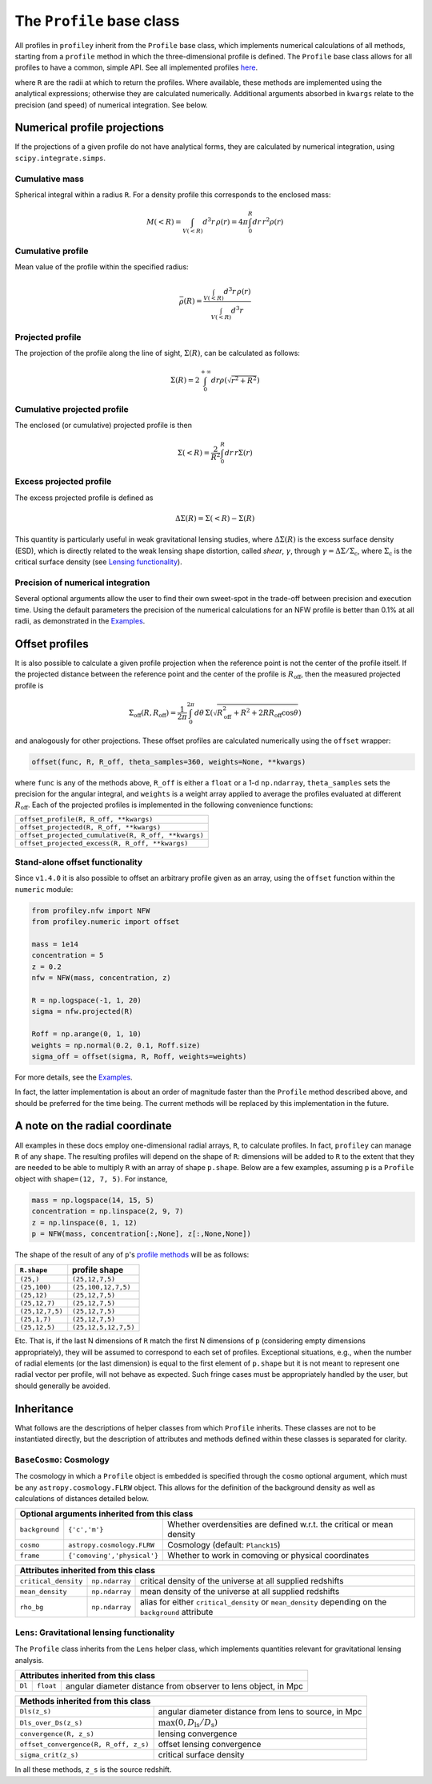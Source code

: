 The ``Profile`` base class
==========================

All profiles in ``profiley`` inherit from the ``Profile`` base class, which
implements numerical calculations of all methods, starting from a ``profile``
method in which the three-dimensional profile is defined. The ``Profile`` base
class allows for all profiles to have a common, simple API. See all implemented
profiles `here <../index.html>`_.

+-------------------------------------------------------------------------------------------------------------+
| Methods defined in this class                                                                               |
+=======================================+=====================================================================+
| ``profile(R)``                        | three-dimensional profile                                           |
+---------------------------------------+---------------------------------------------------------------------+
| ``profile_cumulative(R)``                       | mean value within ``R``                                             |
+---------------------------------------+---------------------------------------------------------------------+
| ``mass_cumulative(R)``                  | spherical integral within ``R``                                     |
+---------------------------------------+---------------------------------------------------------------------+
| ``projected(R, **kwargs)``            | Line-of-sight projected profile                                     |
+---------------------------------------+---------------------------------------------------------------------+
| ``projected_cumulative(R, **kwargs)`` | Line-of-sight projected cumulative profile                          |
+---------------------------------------+---------------------------------------------------------------------+
| ``projected_excess(R, **kwargs)``     | difference between ``projected_cumulative(R)`` and ``projected(R)`` |
+---------------------------------------+---------------------------------------------------------------------+

where ``R`` are the radii at which to return the profiles. Where available,
these methods are implemented using the analytical expressions; otherwise they
are calculated numerically. Additional arguments absorbed in ``kwargs`` relate
to the precision (and speed) of numerical integration. See below.

.. numerical:

Numerical profile projections
+++++++++++++++++++++++++++++

If the projections of a given profile do not have analytical forms, they are
calculated by numerical integration, using ``scipy.integrate.simps``.

Cumulative mass
---------------

Spherical integral within a radius ``R``. For a density profile this corresponds
to the enclosed mass:

.. math::

    M(<R) = \int_{V(<R)}d^3r\,\rho(r) = 4\pi\int_0^R dr\,r^2\rho(r)


Cumulative profile
------------------

Mean value of the profile within the specified radius:

.. math::

    \bar\rho(R) = \frac{\int_{V(<R)} d^3r\,\rho(r)}{\int_{V(<R)} d^3r}

Projected profile
-----------------

The projection of the profile along the
line of sight, :math:`\Sigma(R)`, can be calculated as follows:

.. math::

    \Sigma(R) = 2\int_0^{+\infty} dr \rho(\sqrt{r^2+R^2})


Cumulative projected profile
----------------------------

The enclosed (or cumulative) projected profile is then

.. math::

    \Sigma(<R) = \frac2{R^2}\int_0^R dr\,r\Sigma(r)


Excess projected profile
------------------------

The excess projected profile is defined as

.. math::

    \Delta\Sigma(R) = \Sigma(<R) - \Sigma(R)

This quantity is particularly useful in weak gravitational lensing studies,
where :math:`\Delta\Sigma(R)` is the excess surface density (ESD), which is
directly related to the weak lensing shape distortion, called *shear*,
:math:`\gamma`, through :math:`\gamma=\Delta\Sigma/\Sigma_\mathrm{c}`, where
:math:`\Sigma_\mathrm{c}` is the critical surface density (see `Lensing
functionality <#lensing>`_).

Precision of numerical integration
----------------------------------

Several optional arguments allow the user to find their own sweet-spot in the
trade-off between precision and execution time. Using the default parameters the
precision of the numerical calculations for an NFW profile is better than 0.1%
at all radii, as demonstrated in the `Examples
<https://github.com/cristobal-sifon/profiley/blob/master/examples/nfw/nfw_single.ipynb>`_.

.. offset:

Offset profiles
+++++++++++++++

It is also possible to calculate a given profile projection when the reference
point is not the center of the profile itself. If the projected distance between
the reference point and the center of the profile is :math:`R_\mathrm{off}`,
then the measured projected profile is

.. math::

    \Sigma_\mathrm{off}(R,R_\mathrm{off}) = \frac1{2\pi}
        \int_0^{2\pi}d\theta\,
            \Sigma\left(
                \sqrt{R_\mathrm{off}^2 + R^2 + 2RR_\mathrm{off}\cos\theta}
            \right)

and analogously for other projections. These offset profiles are calculated
numerically using the ``offset`` wrapper:

.. code-block::

    offset(func, R, R_off, theta_samples=360, weights=None, **kwargs)

where ``func`` is any of the methods above, ``R_off`` is either a ``float`` or a
1-d ``np.ndarray``, ``theta_samples`` sets the precision for the angular
integral, and ``weights`` is a weight array applied to average the profiles
evaluated at different :math:`R_\mathrm{off}`. Each of the projected profiles
is implemented in the following convenience functions:

+-----------------------------------------------------+
| ``offset_profile(R, R_off, **kwargs)``              |
+-----------------------------------------------------+
| ``offset_projected(R, R_off, **kwargs)``            |
+-----------------------------------------------------+
| ``offset_projected_cumulative(R, R_off, **kwargs)`` |
+-----------------------------------------------------+
| ``offset_projected_excess(R, R_off, **kwargs)``     |
+-----------------------------------------------------+

Stand-alone offset functionality
--------------------------------

Since ``v1.4.0`` it is also possible to offset an arbitrary profile given as an
array, using the ``offset`` function within the ``numeric`` module:

.. code-block::

    from profiley.nfw import NFW
    from profiley.numeric import offset

    mass = 1e14
    concentration = 5
    z = 0.2
    nfw = NFW(mass, concentration, z)

    R = np.logspace(-1, 1, 20)
    sigma = nfw.projected(R)

    Roff = np.arange(0, 1, 10)
    weights = np.normal(0.2, 0.1, Roff.size)
    sigma_off = offset(sigma, R, Roff, weights=weights)

For more details, see the `Examples
<https://github.com/cristobal-sifon/profiley/blob/master/examples/nfw/nfw_single.ipynb>`_.

In fact, the latter implementation is about an order of magnitude faster
than the ``Profile`` method described above, and should be preferred for
the time being. The current methods will be replaced by this implementation in the future.


A note on the radial coordinate
+++++++++++++++++++++++++++++++

All examples in these docs employ one-dimensional radial arrays, ``R``, to calculate profiles. In fact, ``profiley`` can manage ``R`` of any shape. The resulting profiles will depend on the shape of ``R``: dimensions will be added to ``R`` to the extent that they are needed to be able to multiply ``R`` with an array of shape ``p.shape``. Below are a few examples, assuming ``p`` is a ``Profile`` object with ``shape=(12, 7, 5)``. For instance,

.. code-block:: python

    mass = np.logspace(14, 15, 5)
    concentration = np.linspace(2, 9, 7)
    z = np.linspace(0, 1, 12)
    p = NFW(mass, concentration[:,None], z[:,None,None])

The shape of the result of any of ``p``'s `profile methods <profiles/Profile/index.html>`_ will be as follows:

+-----------------+----------------------+
| ``R.shape``     | profile shape        |
+=================+======================+
| ``(25,)``       | ``(25,12,7,5)``      |
+-----------------+----------------------+
| ``(25,100)``    | ``(25,100,12,7,5)``  |
+-----------------+----------------------+
| ``(25,12)``     | ``(25,12,7,5)``      |
+-----------------+----------------------+
| ``(25,12,7)``   | ``(25,12,7,5)``      |
+-----------------+----------------------+
| ``(25,12,7,5)`` | ``(25,12,7,5)``      |
+-----------------+----------------------+
| ``(25,1,7)``    | ``(25,12,7,5)``      |
+-----------------+----------------------+
| ``(25,12,5)``   | ``(25,12,5,12,7,5)`` |
+-----------------+----------------------+

Etc. That is, if the last N dimensions of ``R`` match the first N dimensions of ``p`` (considering empty dimensions appropriately), they will be assumed to correspond to each set of profiles. Exceptional situations, e.g., when the number of radial elements (or the last dimension) is equal to the first element of ``p.shape`` but it is not meant to represent one radial vector per profile, will not behave as expected. Such fringe cases must be appropriately handled by the user, but should generally be avoided.


.. inheritance:

Inheritance
+++++++++++

What follows are the descriptions of helper classes from which ``Profile``
inherits. These classes are not to be instantiated directly, but the description
of attributes and methods defined within these classes is separated for clarity.



.. cosmology:

``BaseCosmo``: Cosmology
------------------------

The cosmology in which a ``Profile`` object is embedded is specified through the
``cosmo`` optional argument, which must be any ``astropy.cosmology.FLRW`` object.
This allows for the definition of the background density as well as calculations
of distances detailed below.

+------------------------------------------------------------------------------------------------------------------------+
| Optional arguments inherited from this class                                                                           |
+================+===============================+=======================================================================+
| ``background`` |         ``{'c','m'}``         | Whether overdensities are defined w.r.t. the critical or mean density |
+----------------+-------------------------------+-----------------------------------------------------------------------+
|   ``cosmo``    |   ``astropy.cosmology.FLRW``  | Cosmology (default: ``Planck15``)                                     |
+----------------+-------------------------------+-----------------------------------------------------------------------+
|   ``frame``    |  ``{'comoving','physical'}``  | Whether to work in comoving or physical coordinates                   |
+----------------+-------------------------------+-----------------------------------------------------------------------+

+---------------------------------------------------------------------------------------------------------------------------------------------+
| Attributes inherited from this class                                                                                                        |
+======================+================+=====================================================================================================+
| ``critical_density`` | ``np.ndarray`` | critical density of the universe at all supplied redshifts                                          |
+----------------------+----------------+-----------------------------------------------------------------------------------------------------+
| ``mean_density``     | ``np.ndarray`` | mean density of the universe at all supplied redshifts                                              |
+----------------------+----------------+-----------------------------------------------------------------------------------------------------+
| ``rho_bg``           | ``np.ndarray`` | alias for either ``critical_density`` or ``mean_density`` depending on the ``background`` attribute |
+----------------------+----------------+-----------------------------------------------------------------------------------------------------+


.. _lensing:

``Lens``: Gravitational lensing functionality
---------------------------------------------

The ``Profile`` class inherits from the ``Lens`` helper class,
which implements quantities relevant for gravitational lensing analysis.

+--------------------------------------------------------------------------------------+
| Attributes inherited from this class                                                 |
+=========+===========+================================================================+
| ``Dl``  | ``float`` | angular diameter distance from observer to lens object, in Mpc |
+---------+-----------+----------------------------------------------------------------+

+-----------------------------------------------------------------------------------------------+
| Methods inherited from this class                                                             |
+=======================================+=======================================================+
| ``Dls(z_s)``                          | angular diameter distance from lens to source, in Mpc |
+---------------------------------------+-------------------------------------------------------+
| ``Dls_over_Ds(z_s)``                  | :math:`\max(0, D_\mathrm{ls}/D_\mathrm{s})`           |
+---------------------------------------+-------------------------------------------------------+
| ``convergence(R, z_s)``               | lensing convergence                                   |
+---------------------------------------+-------------------------------------------------------+
| ``offset_convergence(R, R_off, z_s)`` | offset lensing convergence                            |
+---------------------------------------+-------------------------------------------------------+
| ``sigma_crit(z_s)``                   | critical surface density                              |
+---------------------------------------+-------------------------------------------------------+

In all these methods, ``z_s`` is the source redshift.